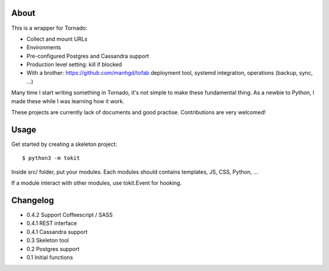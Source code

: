 About
-----

This is a wrapper for Tornado:

* Collect and mount URLs
* Environments
* Pre-configured Postgres and Cassandra support
* Production level setting: kill if blocked
* With a brother: https://github.com/manhgd/tofab deployment tool, systemd integration, operations (backup, sync, ...)


Many time I start writing something in Tornado, it's not simple to make these fundamental thing. As a newbie to Python, I made these while I was learning how it work.

These projects are currently lack of documents and good practise. Contributions are very welcomed!

Usage
-----

Get started by creating a skeleton project::

    $ python3 -m tokit

Inside src/ folder, put your modules.
Each modules should contains templates, JS, CSS, Python, ...

If a module interact with other modules, use tokit.Event for hooking.

Changelog
---------
* 0.4.2 Support Coffeescript / SASS
* 0.4.1 REST interface
* 0.4.1 Cassandra support
* 0.3   Skeleton tool
* 0.2   Postgres support
* 0.1   Initial functions
